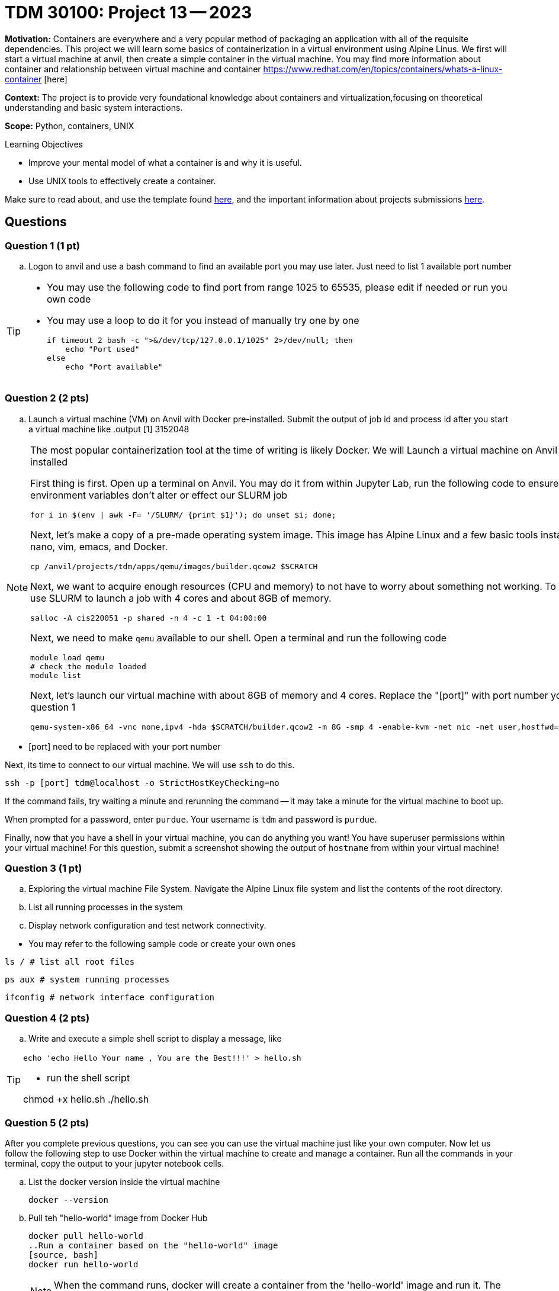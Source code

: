 = TDM 30100: Project 13 -- 2023

**Motivation:** Containers are everywhere and a very popular method of packaging an application with all of the requisite dependencies. This project we will learn some basics of containerization in a virtual environment using Alpine Linus. We first will start a virtual machine at anvil, then create a simple container in the virtual machine. You may find more information about container and relationship between virtual machine and container https://www.redhat.com/en/topics/containers/whats-a-linux-container [here]

**Context:** The project is to provide very foundational knowledge about containers and virtualization,focusing on theoretical understanding and basic system interactions. 

**Scope:** Python, containers, UNIX

.Learning Objectives
****
- Improve your mental model of what a container is and why it is useful.
- Use UNIX tools to effectively create a container.
****

Make sure to read about, and use the template found xref:templates.adoc[here], and the important information about projects submissions xref:submissions.adoc[here].

== Questions

=== Question 1 (1 pt)

[loweralpha]

.. Logon to anvil and use a bash command to find an available port you may use later. Just need to list 1 available port number 
 
[TIP]
====
- You may use the following code to find port from range 1025 to 65535, please edit if needed or run you own code
- You may use a loop to do it for you instead of manually try one by one
[source, bash]
if timeout 2 bash -c ">&/dev/tcp/127.0.0.1/1025" 2>/dev/null; then
    echo "Port used"
else
    echo "Port available"
====

=== Question 2 (2 pts)

.. Launch a virtual machine (VM) on Anvil with Docker pre-installed. Submit the output of job id and process id after you start a virtual machine like
.output
[1] 3152048

[NOTE]
====
The most popular containerization tool at the time of writing is likely Docker. We will Launch a virtual machine on Anvil with Docker pre-installed

First thing is first. Open up a terminal on Anvil. You may do it from within Jupyter Lab, run the following code to ensure that SLURM environment variables don't alter or effect our SLURM job 

[source,bash]
----
for i in $(env | awk -F= '/SLURM/ {print $1}'); do unset $i; done;
----

Next, let's make a copy of a pre-made operating system image. This image has Alpine Linux and a few basic tools installed, including: nano, vim, emacs, and Docker. 

[source,bash]
----
cp /anvil/projects/tdm/apps/qemu/images/builder.qcow2 $SCRATCH
----

Next, we want to acquire enough resources (CPU and memory) to not have to worry about something not working. To do this we will use SLURM to launch a job with 4 cores and about 8GB of memory.

[source,bash]
----
salloc -A cis220051 -p shared -n 4 -c 1 -t 04:00:00
----

Next, we need to make `qemu` available to our shell. Open a terminal and run the following code

[source,bash]
----
module load qemu
# check the module loaded
module list
----

Next, let's launch our virtual machine with about 8GB of memory and 4 cores. Replace the "[port]" with port number you got from question 1

[source,bash]
----
qemu-system-x86_64 -vnc none,ipv4 -hda $SCRATCH/builder.qcow2 -m 8G -smp 4 -enable-kvm -net nic -net user,hostfwd=tcp::[port]-:22 &
----

[IMPORTANT]
====
- [port] need to be replaced with your port number
====

Next, its time to connect to our virtual machine. We will use `ssh` to do this.

[source,bash]
----
ssh -p [port] tdm@localhost -o StrictHostKeyChecking=no
----

If the command fails, try waiting a minute and rerunning the command -- it may take a minute for the virtual machine to boot up.

When prompted for a password, enter `purdue`. Your username is `tdm` and password is `purdue`.

Finally, now that you have a shell in your virtual machine, you can do anything you want! You have superuser permissions within your virtual machine! 
For this question, submit a screenshot showing the output of `hostname` from within your virtual machine!

====


=== Question 3 (1 pt)

.. Exploring the virtual machine File System. Navigate the Alpine Linux file system and list the contents of the root directory.
.. List all running processes in the system 
.. Display network configuration and test network connectivity.
[TIP]
====
- You may refer to the following sample code or create your own ones

[source, bash] 
ls / # list all root files

[source, bash]
ps aux # system running processes

[source,bash]
ifconfig # network interface configuration

====

=== Question 4 (2 pts)
.. Write and execute a simple shell script to display a message, like

[TIP]
====
[source, bash]
echo 'echo Hello Your name , You are the Best!!!' > hello.sh

- run the shell script

chmod +x hello.sh
./hello.sh
====

 
=== Question 5 (2 pts)

After you complete previous questions, you can see you can use the virtual machine just like your own computer. Now let us follow the following step to use Docker within the virtual machine to create and manage a container. Run all the commands in your terminal, copy the output to your jupyter notebook cells.

.. List the docker version inside the virtual machine
[source, bash]
docker --version

.. Pull teh "hello-world" image from Docker Hub
[source, bash]
docker pull hello-world
..Run a container based on the "hello-world" image
[source, bash]
docker run hello-world
+
[NOTE]
====
When the command runs, docker will create a container from the 'hello-world' image and run it. The container will display a message confirming Docker installation is ok, then exit.
====

.. List the container(s) with following command, it will provide you all the containers that currently running or exited already 
[source, bash]
docker ps -a

.. After you confirm the container ran successfully, you may using following command to remove it
[source, bash]
docker rm [Container_id]
[TIP]
====
Replace [Container_id] with id you got from previous question 
====

Project 13 Assignment Checklist
====
* Jupyter Lab notebook with your code, comments and output for the assignment
    ** `firstname-lastname-project13.ipynb` 
* Submit files through Gradescope
====
 
[WARNING]
====
_Please_ make sure to double check that your submission is complete, and contains all of your code and output before submitting. If you are on a spotty internet connection, it is recommended to download your submission after submitting it to make sure what you _think_ you submitted, was what you _actually_ submitted.

In addition, please review our xref:projects:current-projects:submissions.adoc[submission guidelines] before submitting your project.
====